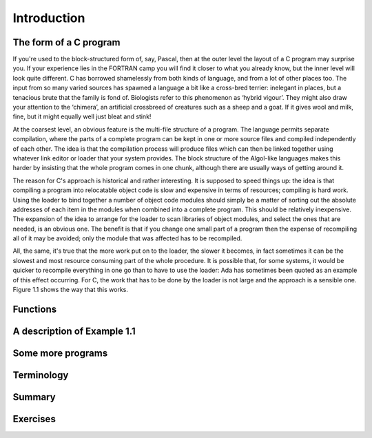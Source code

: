 Introduction
============

The form of a C program
^^^^^^^^^^^^^^^^^^^^^^^
If you're used to the block-structured form of, say, Pascal, then at the outer level the layout of a C program may surprise you. If your experience lies in the FORTRAN camp you will find it closer to what you already know, but the inner level will look quite different. C has borrowed shamelessly from both kinds of language, and from a lot of other places too. The input from so many varied sources has spawned a language a bit like a cross-bred terrier: inelegant in places, but a tenacious brute that the family is fond of. Biologists refer to this phenomenon as ‘hybrid vigour’. They might also draw your attention to the ‘chimera’, an artificial crossbreed of creatures such as a sheep and a goat. If it gives wool and milk, fine, but it might equally well just bleat and stink!

At the coarsest level, an obvious feature is the multi-file structure of a program. The language permits separate compilation, where the parts of a complete program can be kept in one or more source files and compiled independently of each other. The idea is that the compilation process will produce files which can then be linked together using whatever link editor or loader that your system provides. The block structure of the Algol-like languages makes this harder by insisting that the whole program comes in one chunk, although there are usually ways of getting around it.

The reason for C's approach is historical and rather interesting. It is supposed to speed things up: the idea is that compiling a program into relocatable object code is slow and expensive in terms of resources; compiling is hard work. Using the loader to bind together a number of object code modules should simply be a matter of sorting out the absolute addresses of each item in the modules when combined into a complete program. This should be relatively inexpensive. The expansion of the idea to arrange for the loader to scan libraries of object modules, and select the ones that are needed, is an obvious one. The benefit is that if you change one small part of a program then the expense of recompiling all of it may be avoided; only the module that was affected has to be recompiled.

All, the same, it's true that the more work put on to the loader, the slower it becomes, in fact sometimes it can be the slowest and most resource consuming part of the whole procedure. It is possible that, for some systems, it would be quicker to recompile everything in one go than to have to use the loader: Ada has sometimes been quoted as an example of this effect occurring. For C, the work that has to be done by the loader is not large and the approach is a sensible one. Figure 1.1 shows the way that this works.



Functions
^^^^^^^^^

A description of Example 1.1
^^^^^^^^^^^^^^^^^^^^^^^^^^^^

Some more programs
^^^^^^^^^^^^^^^^^^

Terminology
^^^^^^^^^^^

Summary
^^^^^^^

Exercises
^^^^^^^^^
